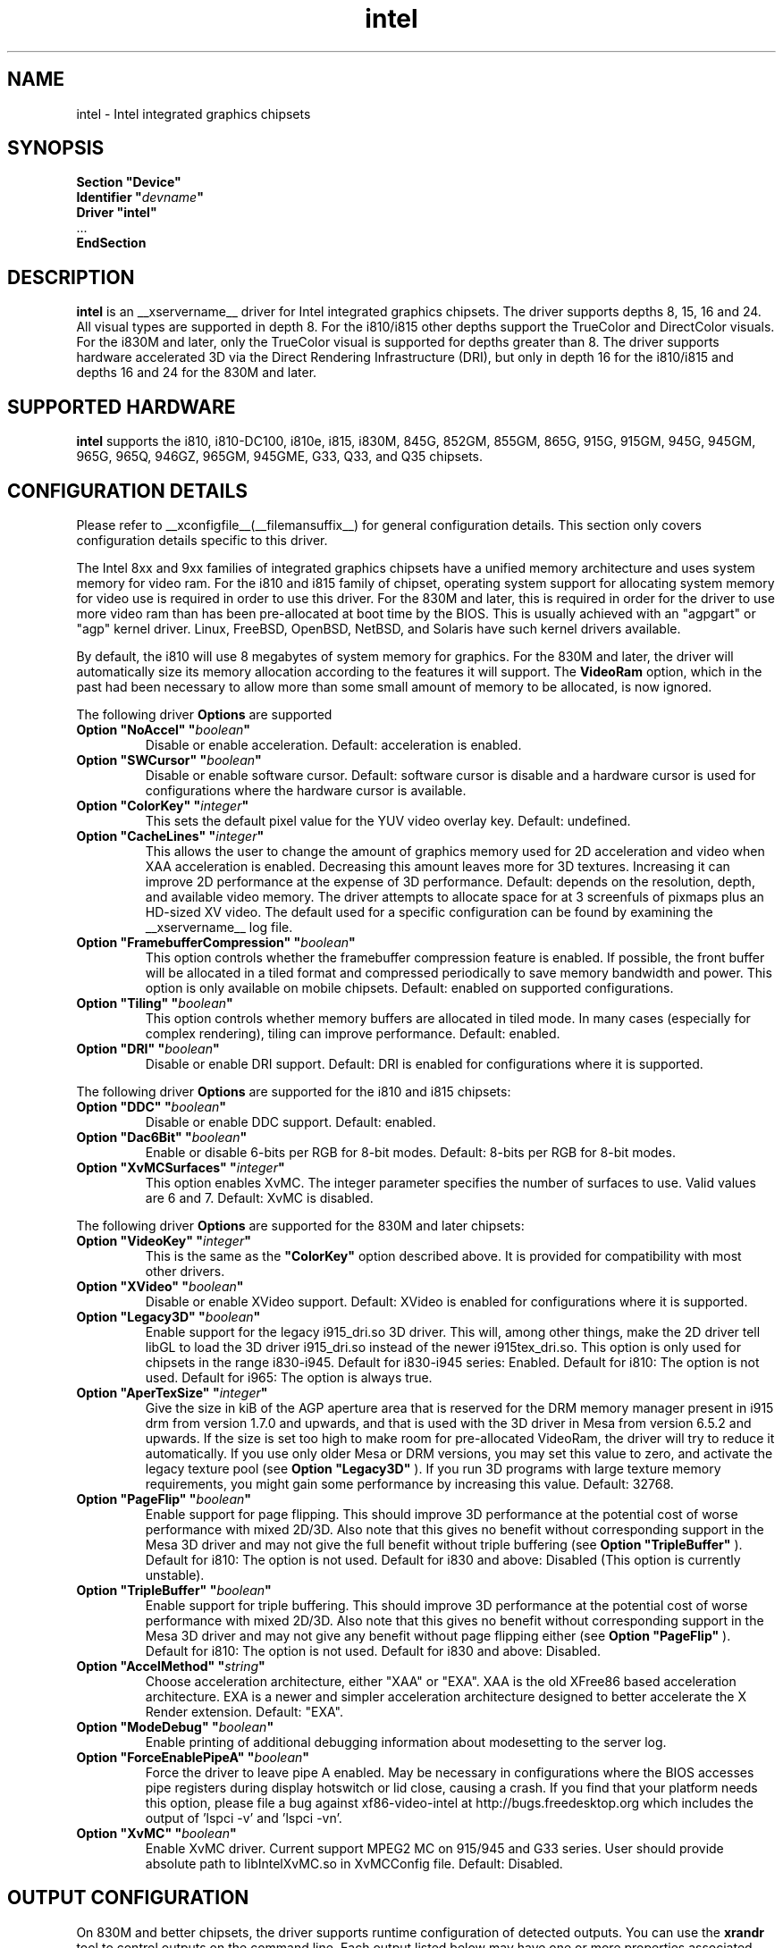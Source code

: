 .\" shorthand for double quote that works everywhere.
.ds q \N'34'
.TH intel  __drivermansuffix__ __vendorversion__
.SH NAME
intel \- Intel integrated graphics chipsets
.SH SYNOPSIS
.nf
.B "Section \*qDevice\*q"
.BI "  Identifier \*q"  devname \*q
.B  "  Driver \*qintel\*q"
\ \ ...
.B EndSection
.fi
.SH DESCRIPTION
.B intel
is an __xservername__ driver for Intel integrated graphics chipsets.
The driver supports depths 8, 15, 16 and 24.  All visual types are
supported in depth 8.  For the i810/i815 other depths support the
TrueColor and DirectColor visuals.  For the i830M and later, only the
TrueColor visual is supported for depths greater than 8.  The driver
supports hardware accelerated 3D via the Direct Rendering Infrastructure
(DRI), but only in depth 16 for the i810/i815 and depths 16 and 24 for
the 830M and later.
.SH SUPPORTED HARDWARE
.B intel
supports the i810, i810-DC100, i810e, i815, i830M, 845G, 852GM, 855GM,
865G, 915G, 915GM, 945G, 945GM, 965G, 965Q, 946GZ, 965GM, 945GME,
G33, Q33, and Q35 chipsets.

.SH CONFIGURATION DETAILS
Please refer to __xconfigfile__(__filemansuffix__) for general configuration
details.  This section only covers configuration details specific to this
driver.
.PP
The Intel 8xx and 9xx families of integrated graphics chipsets have a unified
memory architecture and uses system memory for video ram.  For the i810 and
i815 family of chipset, operating system support for allocating system
memory for video use is required in order to use this driver.  For the 830M
and later, this is required in order for the driver to use more video ram
than has been pre-allocated at boot time by the BIOS.  This is usually
achieved with an "agpgart" or "agp" kernel driver.  Linux, FreeBSD, OpenBSD,
NetBSD, and Solaris have such kernel drivers available.
.PP
By default, the i810 will use 8 megabytes
of system memory for graphics.  For the 830M and later, the driver will
automatically size its memory allocation according to the features it will
support.  The
.B VideoRam
option, which in the past had been necessary to allow more than some small
amount of memory to be allocated, is now ignored.
.PP
The following driver
.B Options
are supported
.TP
.BI "Option \*qNoAccel\*q \*q" boolean \*q
Disable or enable acceleration.  Default: acceleration is enabled.
.TP
.BI "Option \*qSWCursor\*q \*q" boolean \*q
Disable or enable software cursor.  Default: software cursor is disable
and a hardware cursor is used for configurations where the hardware cursor
is available.
.TP
.BI "Option \*qColorKey\*q \*q" integer \*q
This sets the default pixel value for the YUV video overlay key.
Default: undefined.
.TP
.BI "Option \*qCacheLines\*q \*q" integer \*q
This allows the user to change the amount of graphics memory used for
2D acceleration and video when XAA acceleration is enabled.  Decreasing this
amount leaves more for 3D textures.  Increasing it can improve 2D performance
at the expense of 3D performance.
Default: depends on the resolution, depth, and available video memory.  The
driver attempts to allocate space for at 3 screenfuls of pixmaps plus an
HD-sized XV video.  The default used for a specific configuration can be found
by examining the __xservername__ log file.
.TP
.BI "Option \*qFramebufferCompression\*q \*q" boolean \*q
This option controls whether the framebuffer compression feature is enabled.
If possible, the front buffer will be allocated in a tiled format and compressed
periodically to save memory bandwidth and power.
This option is only available on mobile chipsets.
Default: enabled on supported configurations.
.TP
.BI "Option \*qTiling\*q \*q" boolean \*q
This option controls whether memory buffers are allocated in tiled mode.  In
many cases (especially for complex rendering), tiling can improve performance.
Default: enabled.
.TP
.BI "Option \*qDRI\*q \*q" boolean \*q
Disable or enable DRI support.
Default: DRI is enabled for configurations where it is supported.

.PP
The following driver
.B Options
are supported for the i810 and i815 chipsets:
.TP
.BI "Option \*qDDC\*q \*q" boolean \*q
Disable or enable DDC support.
Default: enabled.
.TP
.BI "Option \*qDac6Bit\*q \*q" boolean \*q
Enable or disable 6-bits per RGB for 8-bit modes.
Default: 8-bits per RGB for 8-bit modes.
.TP
.BI "Option \*qXvMCSurfaces\*q \*q" integer \*q
This option enables XvMC.  The integer parameter specifies the number of
surfaces to use.  Valid values are 6 and 7.
Default: XvMC is disabled.

.PP
The following driver
.B Options
are supported for the 830M and later chipsets:
.TP
.BI "Option \*qVideoKey\*q \*q" integer \*q
This is the same as the
.B \*qColorKey\*q
option described above.  It is provided for compatibility with most
other drivers.
.TP
.BI "Option \*qXVideo\*q \*q" boolean \*q
Disable or enable XVideo support.
Default: XVideo is enabled for configurations where it is supported.
.TP
.BI "Option \*qLegacy3D\*q \*q" boolean \*q
Enable support for the legacy i915_dri.so 3D driver.
This will, among other things, make the 2D driver tell libGL to
load the 3D driver i915_dri.so instead of the newer i915tex_dri.so.
This option is only used for chipsets in the range i830-i945.
Default for i830-i945 series: Enabled.
Default for i810: The option is not used.
Default for i965: The option is always true.
.TP
.BI "Option \*qAperTexSize\*q \*q" integer \*q
Give the size in kiB of the AGP aperture area that is reserved for the
DRM memory manager present in i915 drm from version 1.7.0 and upwards,
and that is used with the 3D driver in Mesa from version 6.5.2 and
upwards. If the size is set too high to make room for pre-allocated
VideoRam, the driver will try to reduce it automatically. If you use only
older Mesa or DRM versions, you may set this value to zero, and
activate the legacy texture pool (see 
.B "Option \*qLegacy3D\*q"
). If you run 3D programs with large texture memory requirements, you might
gain some performance by increasing this value.
Default: 32768.
.TP
.BI "Option \*qPageFlip\*q \*q" boolean \*q
Enable support for page flipping. This should improve 3D performance at the
potential cost of worse performance with mixed 2D/3D. Also note that this gives
no benefit without corresponding support in the Mesa 3D driver and may not give
the full benefit without triple buffering (see
.B "Option \*qTripleBuffer\*q"
).
Default for i810: The option is not used.
Default for i830 and above: Disabled (This option is currently unstable).
.TP
.BI "Option \*qTripleBuffer\*q \*q" boolean \*q
Enable support for triple buffering. This should improve 3D performance at the
potential cost of worse performance with mixed 2D/3D. Also note that this gives
no benefit without corresponding support in the Mesa 3D driver and may not give
any benefit without page flipping either (see
.B "Option \*qPageFlip\*q"
).
Default for i810: The option is not used.
Default for i830 and above: Disabled.
.TP
.BI "Option \*qAccelMethod\*q \*q" string \*q
Choose acceleration architecture, either "XAA" or "EXA".  XAA is the old
XFree86 based acceleration architecture.  EXA is a newer and simpler
acceleration architecture designed to better accelerate the X Render extension.
Default: "EXA".
.TP
.BI "Option \*qModeDebug\*q \*q" boolean \*q
Enable printing of additional debugging information about modesetting to
the server log.
.TP
.BI "Option \*qForceEnablePipeA\*q \*q" boolean \*q
Force the driver to leave pipe A enabled.  May be necessary in configurations
where the BIOS accesses pipe registers during display hotswitch or lid close,
causing a crash.  If you find that your platform needs this option, please file
a bug against xf86-video-intel at http://bugs.freedesktop.org which includes
the output of 'lspci -v' and 'lspci -vn'.
.TP
.BI "Option \*qXvMC\*q \*q" boolean \*q
Enable XvMC driver. Current support MPEG2 MC on 915/945 and G33 series.
User should provide absolute path to libIntelXvMC.so in XvMCConfig file.
Default: Disabled.

.SH OUTPUT CONFIGURATION
On 830M and better chipsets, the driver supports runtime configuration of
detected outputs.  You can use the
.B xrandr
tool to control outputs on the command line.  Each output listed below may have
one or more properties associated with it (like a binary EDID block if one is
found).  Some outputs have unique properties which are described below.

.SS "VGA"
VGA output port (typically exposed via an HD15 connector).

.SS "LVDS"
Low Voltage Differential Signalling output (typically a laptop LCD panel).  Available properties:

.PP
.B BACKLIGHT
- current backlight level (adjustable)
.TP 2
By adjusting the BACKLIGHT property, the brightness on the LVDS output can be adjusted.  In some cases, this property may be unavailable (for example if your platform uses an external microcontroller to control the backlight).

.PP
.B BACKLIGHT_CONTROL
- method used to control backlight
.TP 2
The driver will attempt to automatically detect the backlight control method for your platform.  If this fails however, you can select another method which may allow you to control your backlight.  Available methods include:
.PP
.B NATIVE
.TP 4
Intel chipsets include backlight control registers, which on some platforms may be wired to control the backlight directly.  This method uses those registers.
.PP
.B LEGACY
.TP 4
The legacy backlight control registers exist in PCI configuration space, and have fewer available backlight levels than the native registers.  However, some platforms are wired this way and so need to use this method.
.PP
.B COMBO
.TP 4
This method attempts to use the native registers where possible, resorting to the legacy, configuration space registers only to enable the backlight if needed.  On platforms that have both wired this can be a good choice as it allows the fine grained backlight control of the native interface.
.PP
.B KERNEL
.TP 4
On some system, the kernel may provide a backlight control driver.  In that case, using the kernel interfaces is preferable, as the same driver may respond to hotkey events or external APIs.

.PP
.B PANEL_FITTING
- control LCD panel fitting
.TP 2
By default, the driver will attempt to upscale resolutions smaller than the LCD's native size while preserving the aspect ratio.  Other modes are available however:
.PP
.B CENTER
.TP 4
Simply center the image on-screen, without scaling.
.PP
.B FULL_ASPECT
.TP 4
The default mode.  Try to upscale the image to the screen size, while preserving aspect ratio.  May result in letterboxing or pillar-boxing with some resolutions.
.PP
.B FULL
.TP 4
Upscale the image to the native screen size without regard to aspect ratio.  In this mode, the full screen image may appear distorted in some resolutions.

.SS "TV"
Integrated TV output.  Available properties include:

.PP
.B BOTTOM, RIGHT, TOP, LEFT
- margins
.TP 2
Adjusting these properties allows you to control the placement of your TV output buffer on the screen.

.PP
.B TV_FORMAT
- output standard
.TP 2
This property allows you to control the output standard used on your TV output port.  You can select between NTSC-M, NTSC-443, NTSC-J, PAL-M, PAL-N, and PAL.

.SS "TMDS-1"
First DVI SDVO output

.SS "TMDS-2"
Second DVI SDVO output

.PP
SDVO and DVO TV outputs are not supported by the driver at this time.

.PP
See __xconfigfile__(__filemansuffix__) for information on associating Monitor
sections with these outputs for configuration.  Associating Monitor sections
with each output can be helpful if you need to ignore a specific output, for
example, or statically configure an extended desktop monitor layout.

.SH "SEE ALSO"
__xservername__(__appmansuffix__), __xconfigfile__(__filemansuffix__), xorgconfig(__appmansuffix__), Xserver(__appmansuffix__), X(__miscmansuffix__)
.SH AUTHORS
Authors include: Keith Whitwell, and also Jonathan Bian, Matthew J Sottek,
Jeff Hartmann, Mark Vojkovich, Alan Hourihane, H. J. Lu.  830M and 845G
support reworked for XFree86 4.3 by David Dawes and Keith Whitwell.  852GM,
855GM, and 865G support added by David Dawes and Keith Whitwell.  915G,
915GM, 945G, 945GM, 965G, 965Q and 946GZ support added by Alan Hourihane and
Keith Whitwell. Lid status support added by Alan Hourihane. Textured video
support for 915G and later chips, RandR 1.2 and hardware modesetting added
by Eric Anholt and Keith Packard. EXA and Render acceleration added by Wang
Zhenyu. TV out support added by Zou Nan Hai and Keith Packard. 965GM, G33,
Q33, and Q35 support added by Wang Zhenyu.
